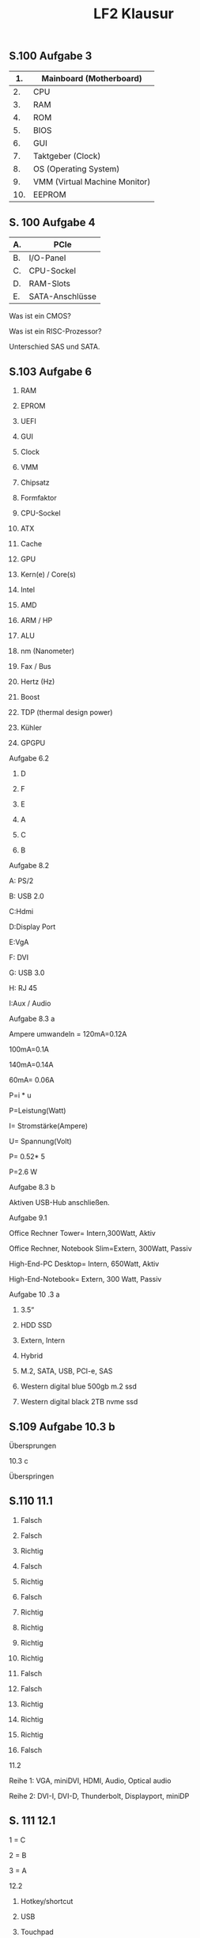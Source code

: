 # -*- eval: (add-hook 'after-save-hook #'org-html-export-to-html t t) -*-
#+TITLE: LF2 Klausur
#+LANGUAGE: de
#+HTML_HEAD: <link rel="stylesheet" type="text/css" href="https://gongzhitaao.org/orgcss/org.css"/>
#+OPTIONS: html-postamble:nil num:nil

** S.100 Aufgabe 3

| 1.  | Mainboard (Motherboard)       |
|-----+-------------------------------|
| 2.  | CPU                           |
| 3.  | RAM                           |
| 4.  | ROM                           |
| 5.  | BIOS                          |
| 6.  | GUI                           |
| 7.  | Taktgeber (Clock)             |
| 8.  | OS (Operating System)         |
| 9.  | VMM (Virtual Machine Monitor) |
| 10. | EEPROM                        |

** S. 100 Aufgabe 4

| A. | PCIe            |
|----+-----------------|
| B. | I/O-Panel       |
| C. | CPU-Sockel      |
| D. | RAM-Slots       |
| E. | SATA-Anschlüsse |

Was ist ein CMOS?

Was ist ein RISC-Prozessor?

Unterschied SAS und SATA.

** S.103 Aufgabe 6

1. RAM

2. EPROM

3. UEFI

4. GUI

5. Clock

6. VMM

7. Chipsatz

8. Formfaktor

9. CPU-Sockel

10. ATX

11. Cache

12. GPU

13. Kern(e) / Core(s)

14. Intel

15. AMD

16. ARM / HP

17. ALU

18. nm (Nanometer)

19. Fax / Bus

20. Hertz (Hz)

21. Boost

22. TDP (thermal design power)

23. Kühler

24. GPGPU

Aufgabe 6.2

1. D

2. F

3. E

4. A

5. C

6. B

Aufgabe 8.2

A: PS/2

B: USB 2.0

C:Hdmi

D:Display Port

E:VgA

F: DVI

G: USB 3.0

H: RJ 45

I:Aux / Audio

Aufgabe 8.3 a

Ampere umwandeln = 120mA=0.12A

100mA=0.1A

140mA=0.14A

60mA= 0.06A

P=i * u

P=Leistung(Watt)

I= Stromstärke(Ampere)

U= Spannung(Volt)

P= 0.52* 5

P=2.6 W

Aufgabe 8.3 b

Aktiven USB-Hub anschließen.

Aufgabe 9.1

Office Rechner Tower= Intern,300Watt, Aktiv

Office Rechner, Notebook Slim=Extern, 300Watt, Passiv

High-End-PC Desktop= Intern, 650Watt, Aktiv

High-End-Notebook= Extern, 300 Watt, Passiv

Aufgabe 10 .3 a

1. 3.5“

2. HDD SSD

3. Extern, Intern

4. Hybrid

5. M.2, SATA, USB, PCI-e, SAS

6. Western digital blue 500gb m.2 ssd

7. Western digital black 2TB nvme ssd

** S.109 Aufgabe 10.3 b

Übersprungen

10.3 c

Überspringen

** S.110 11.1

1. Falsch

2. Falsch

3. Richtig

4. Falsch

5. Richtig

6. Falsch

7. Richtig

8. Richtig

9. Richtig

10. Richtig

11. Falsch

12. Falsch

13. Richtig

14. Richtig

15. Richtig

16. Falsch

11.2

Reihe 1: VGA, miniDVI, HDMI, Audio, Optical audio

Reihe 2: DVI-I, DVI-D, Thunderbolt, Displayport, miniDP

** S. 111 12.1

1 = C

2 = B

3 = A

12.2

1) Hotkey/shortcut

2) USB

3) Touchpad

4) Handballenauflage (Wrist rest)

5) Grafiktablet

#+begin_quote
13.1

#+end_quote

1) 24-27 Zoll

2) Full HD 1920 x 1080

3) 1ms

4) VA Panel

5) IPS-Panel

6) 35°

7) HDMI, Displayport

8) Energystar label

9) DP

** S.112 13.2

Curved screen: Gebogenes Display

Panel: Farb & Kontrast Wiedergabe

Tilt-Eigenschaft: Neigungswinkel

Swivel-Eigenschaft: Waagerecht Bildschirm drehen

Pivot-Eigenschaft: Monitor in Hochformat setzen

MHL-Port: Schnittstelle für Mobilgeräte

VESA: Standard für Befestigungsmöglichkeiten

13.4

| Eher gut      | Eher schlecht            |
|---------------+--------------------------|
| 30-150W       | Über 150W                |
| 1-5ms         | Über 5ms                 |
| Ab 1080p      | Unter 1080p              |
| 700:1         | Unter 700:1              |
| IPS-Panel     | VA-Panel                 |
| 250-300 cd/m² | Alles über 250-300 cd/m² |

** S.100 Aufgabe 3

| 1.  | Mainboard (Motherboard)       |
|-----+-------------------------------|
| 2.  | CPU                           |
| 3.  | RAM                           |
| 4.  | ROM                           |
| 5.  | BIOS                          |
| 6.  | GUI                           |
| 7.  | Taktgeber (Clock)             |
| 8.  | OS (Operating System)         |
| 9.  | VMM (Virtual Machine Monitor) |
| 10. | EEPROM                        |

** S. 100 Aufgabe 4

| A. | PCIe            |
|----+-----------------|
| B. | I/O-Panel       |
| C. | CPU-Sockel      |
| D. | RAM-Slots       |
| E. | SATA-Anschlüsse |

Was ist ein CMOS?

Was ist ein RISC-Prozessor?

Unterschied SAS und SATA.

** S.103 Aufgabe 6

1. RAM

2. EPROM

3. UEFI

4. GUI

5. Clock

6. VMM

7. Chipsatz

8. Formfaktor

9. CPU-Sockel

10. ATX

11. Cache

12. GPU

13. Kern(e) / Core(s)

14. Intel

15. AMD

16. ARM / HP

17. ALU

18. nm (Nanometer)

19. Fax / Bus

20. Hertz (Hz)

21. Boost

22. TDP (thermal design power)

23. Kühler

24. GPGPU

Aufgabe 6.2

1. D

2. F

3. E

4. A

5. C

6. B

Aufgabe 8.2

A: PS/2

B: USB 2.0

C:Hdmi

D:Display Port

E:VgA

F: DVI

G: USB 3.0

H: RJ 45

I:Aux / Audio

Aufgabe 8.3 a

Ampere umwandeln = 120mA=0.12A

100mA=0.1A

140mA=0.14A

60mA= 0.06A

P=i * u

P=Leistung(Watt)

I= Stromstärke(Ampere)

U= Spannung(Volt)

P= 0.52* 5

P=2.6 W

Aufgabe 8.3 b

Aktiven USB-Hub anschließen.

Aufgabe 9.1

Office Rechner Tower= Intern,300Watt, Aktiv

Office Rechner, Notebook Slim=Extern, 300Watt, Passiv

High-End-PC Desktop= Intern, 650Watt, Aktiv

High-End-Notebook= Extern, 300 Watt, Passiv

Aufgabe 10 .3 a

1. 3.5“

2. HDD SSD

3. Extern, Intern

4. Hybrid

5. M.2, SATA, USB, PCI-e, SAS

6. Western digital blue 500gb m.2 ssd

7. Western digital black 2TB nvme ssd

** S.109 Aufgabe 10.3 b

Übersprungen

10.3 c

Überspringen

** S.110 11.1

1. Falsch

2. Falsch

3. Richtig

4. Falsch

5. Richtig

6. Falsch

7. Richtig

8. Richtig

9. Richtig

10. Richtig

11. Falsch

12. Falsch

13. Richtig

14. Richtig

15. Richtig

16. Falsch

11.2

Reihe 1: VGA, miniDVI, HDMI, Audio, Optical audio

Reihe 2: DVI-I, DVI-D, Thunderbolt, Displayport, miniDP

** S. 111 12.1

1 = C

2 = B

3 = A

12.2

1) Hotkey/shortcut

2) USB

3) Touchpad

4) Handballenauflage (Wrist rest)

5) Grafiktablet

#+begin_quote
13.1

#+end_quote

1) 24-27 Zoll

2) Full HD 1920 x 1080

3) 1ms

4) VA Panel

5) IPS-Panel

6) 35°

7) HDMI, Displayport

8) Energystar label

9) DP

** S.112 13.2

Curved screen: Gebogenes Display

Panel: Farb & Kontrast Wiedergabe

Tilt-Eigenschaft: Neigungswinkel

Swivel-Eigenschaft: Waagerecht Bildschirm drehen

Pivot-Eigenschaft: Monitor in Hochformat setzen

MHL-Port: Schnittstelle für Mobilgeräte

VESA: Standard für Befestigungsmöglichkeiten

13.4

| Eher gut      | Eher schlecht            |
|---------------+--------------------------|
| 30-150W       | Über 150W                |
| 1-5ms         | Über 5ms                 |
| Ab 1080p      | Unter 1080p              |
| 700:1         | Unter 700:1              |
| IPS-Panel     | VA-Panel                 |
| 250-300 cd/m² | Alles über 250-300 cd/m² |
